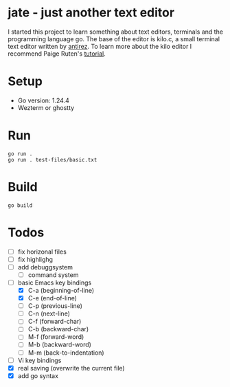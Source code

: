 * jate - just another text editor
I started this project to learn something about text editors, terminals and the programming language go. The
base of the editor is kilo.c, a small terminal text editor written by [[https://antirez.com/news/108][antirez]]. To learn more about
the kilo editor I recommend Paige Ruten's [[https://viewsourcecode.org/snaptoken/kilo/][tutorial]].

* Setup
- Go version: 1.24.4
- Wezterm or ghostty

* Run
#+begin_src shell
  go run .
  go run . test-files/basic.txt
#+end_src

* Build
#+begin_src shell
  go build
#+end_src

* Todos
- [ ] fix horizonal files
- [ ] fix highlighg
- [ ] add debuggsystem
  - [ ] command system
- [-] basic Emacs key bindings
  - [X] C-a (beginning-of-line)
  - [X] C-e (end-of-line)
  - [ ] C-p (previous-line)
  - [ ] C-n (next-line)
  - [ ] C-f (forward-char)
  - [ ] C-b (backward-char)
  - [ ] M-f (forward-word)
  - [ ] M-b (backward-word)
  - [ ] M-m (back-to-indentation)
- [ ] Vi key bindings
- [X] real saving (overwrite the current file)
- [X] add go syntax
